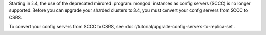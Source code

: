 Starting in 3.4, the use of the deprecated mirrored :program:`mongod`
instances as config servers (SCCC) is no longer supported. Before you
can upgrade your sharded clusters to 3.4, you must convert your config
servers from SCCC to CSRS.

To convert your config servers from SCCC to CSRS, see
:doc:`/tutorial/upgrade-config-servers-to-replica-set`.
